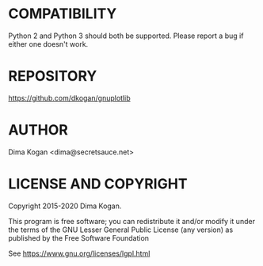 * COMPATIBILITY

Python 2 and Python 3 should both be supported. Please report a bug if either
one doesn't work.

* REPOSITORY

https://github.com/dkogan/gnuplotlib

* AUTHOR

Dima Kogan <dima@secretsauce.net>

* LICENSE AND COPYRIGHT

Copyright 2015-2020 Dima Kogan.

This program is free software; you can redistribute it and/or modify it under
the terms of the GNU Lesser General Public License (any version) as published by
the Free Software Foundation

See https://www.gnu.org/licenses/lgpl.html
